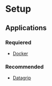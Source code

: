 * Setup
** Applications
*** Requiered
- [[https:docker.com][Docker]]

*** Recommended
- [[https:jetbrains.com/datagrip/][Datagrip]] 

